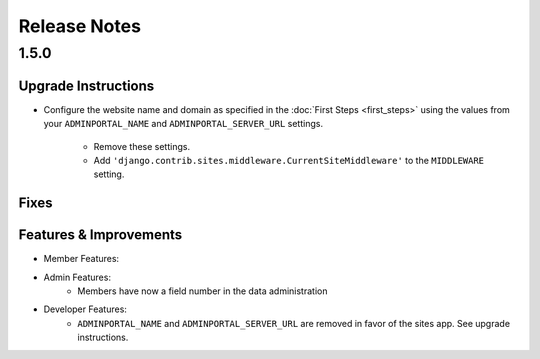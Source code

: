 Release Notes
=============

1.5.0
-----

Upgrade Instructions
^^^^^^^^^^^^^^^^^^^^
* Configure the website name and domain as specified in the :doc:`First Steps <first_steps>`
  using the values from your ``ADMINPORTAL_NAME`` and ``ADMINPORTAL_SERVER_URL`` settings.
    * Remove these settings.
    * Add ``'django.contrib.sites.middleware.CurrentSiteMiddleware'`` to the ``MIDDLEWARE`` setting.

Fixes
^^^^^

Features & Improvements
^^^^^^^^^^^^^^^^^^^^^^^
* Member Features:

* Admin Features:
    * Members have now a field number in the data administration

* Developer Features:
    * ``ADMINPORTAL_NAME`` and ``ADMINPORTAL_SERVER_URL`` are removed in favor of the sites app. See upgrade instructions.



